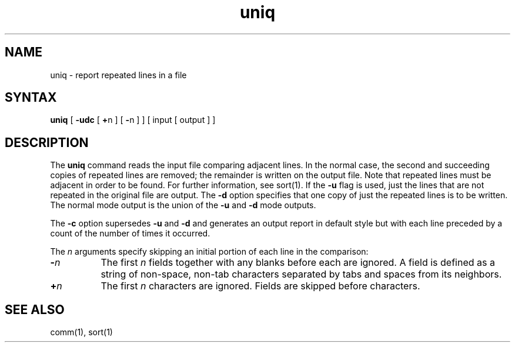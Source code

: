 .TH uniq 1 
.SH NAME
uniq \- report repeated lines in a file
.SH SYNTAX
.B uniq
[
.B \-udc
[
.BR + n
] [
.BR \- n
]
] [ input [ output ] ]
.SH DESCRIPTION
The
.B uniq
command reads the input file comparing adjacent lines.
In the normal case,
the second and succeeding copies of repeated lines are
removed; the remainder is written on the output file.
Note that repeated lines must be adjacent in order to be found. 
For further information, see sort(1).
If the
.B \-u
flag is used, just the lines that are not repeated
in the original file are output.  The
.B \-d
option specifies that one copy of
just the repeated lines is to be written.
The normal mode output is the union of the
.B \-u
and
.B \-d
mode outputs.
.PP
The
.B \-c
option supersedes
.B \-u
and
.B \-d
and generates an output report in default style
but with each line preceded by a
count of the number of times it occurred.
.PP
The
.I n
arguments specify skipping an initial portion
of each line in the comparison:
.TP 8
.BI \- n
The first
.IR n 
fields together with any blanks before each are ignored.
A field is defined as a string of non-space, non-tab characters
separated by tabs and spaces from its neighbors.
.TP 8
.BI + n
The first
.IR n 
characters are ignored.  Fields are skipped before characters.
.PP
.SH "SEE ALSO"
comm(1), sort(1)
